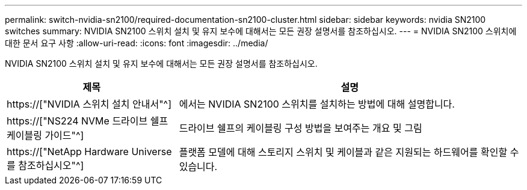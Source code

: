 ---
permalink: switch-nvidia-sn2100/required-documentation-sn2100-cluster.html 
sidebar: sidebar 
keywords: nvidia SN2100 switches 
summary: NVIDIA SN2100 스위치 설치 및 유지 보수에 대해서는 모든 권장 설명서를 참조하십시오. 
---
= NVIDIA SN2100 스위치에 대한 문서 요구 사항
:allow-uri-read: 
:icons: font
:imagesdir: ../media/


[role="lead"]
NVIDIA SN2100 스위치 설치 및 유지 보수에 대해서는 모든 권장 설명서를 참조하십시오.

[cols="1,2"]
|===
| 제목 | 설명 


 a| 
https://["NVIDIA 스위치 설치 안내서"^]
 a| 
에서는 NVIDIA SN2100 스위치를 설치하는 방법에 대해 설명합니다.



 a| 
https://["NS224 NVMe 드라이브 쉘프 케이블링 가이드"^]
 a| 
드라이브 쉘프의 케이블링 구성 방법을 보여주는 개요 및 그림



 a| 
https://["NetApp Hardware Universe를 참조하십시오"^]
 a| 
플랫폼 모델에 대해 스토리지 스위치 및 케이블과 같은 지원되는 하드웨어를 확인할 수 있습니다.

|===